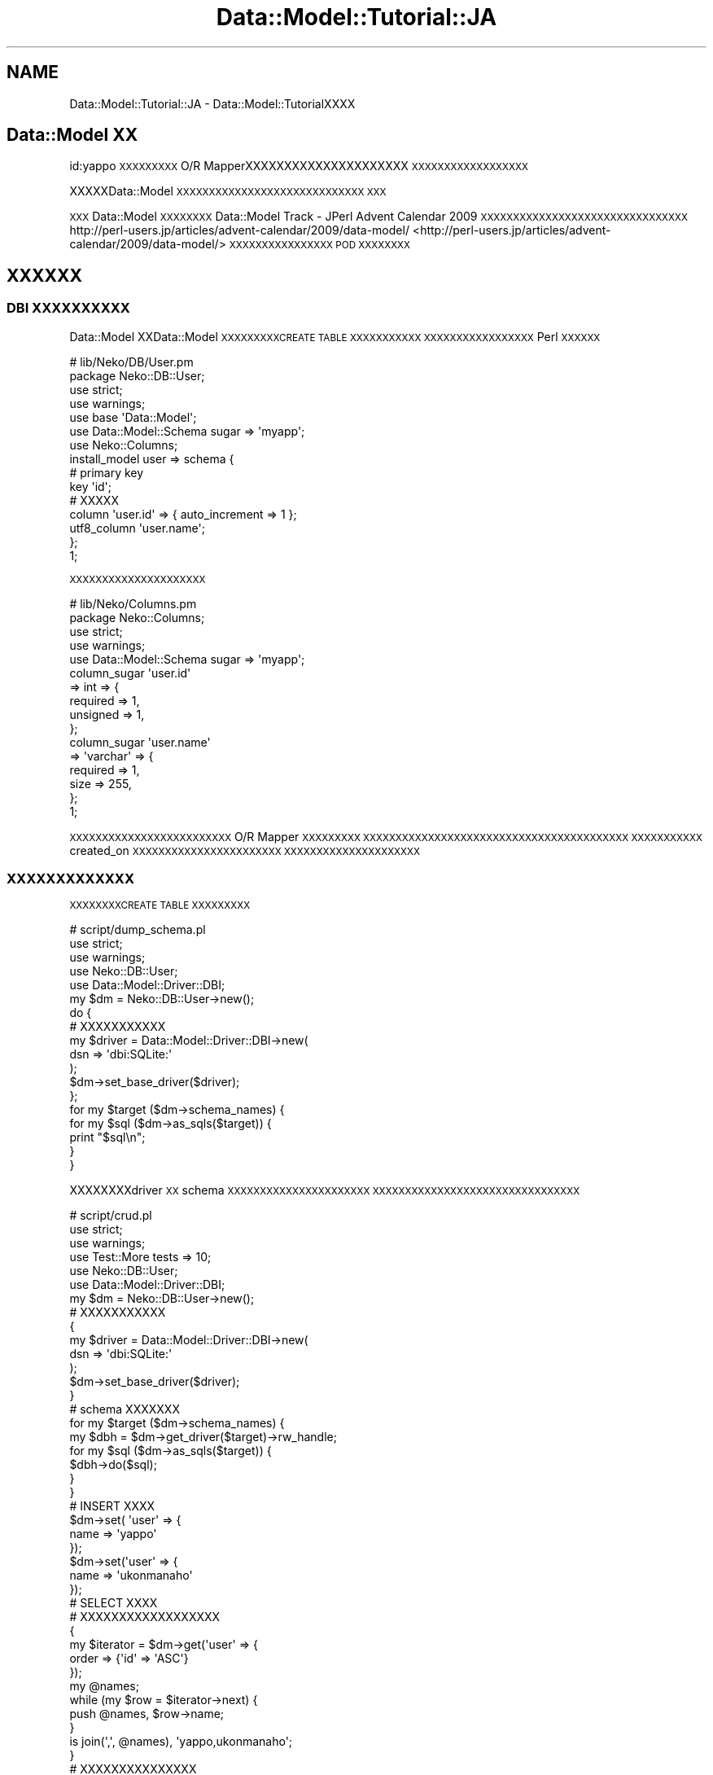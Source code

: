 .\" Automatically generated by Pod::Man 2.23 (Pod::Simple 3.13)
.\"
.\" Standard preamble:
.\" ========================================================================
.de Sp \" Vertical space (when we can't use .PP)
.if t .sp .5v
.if n .sp
..
.de Vb \" Begin verbatim text
.ft CW
.nf
.ne \\$1
..
.de Ve \" End verbatim text
.ft R
.fi
..
.\" Set up some character translations and predefined strings.  \*(-- will
.\" give an unbreakable dash, \*(PI will give pi, \*(L" will give a left
.\" double quote, and \*(R" will give a right double quote.  \*(C+ will
.\" give a nicer C++.  Capital omega is used to do unbreakable dashes and
.\" therefore won't be available.  \*(C` and \*(C' expand to `' in nroff,
.\" nothing in troff, for use with C<>.
.tr \(*W-
.ds C+ C\v'-.1v'\h'-1p'\s-2+\h'-1p'+\s0\v'.1v'\h'-1p'
.ie n \{\
.    ds -- \(*W-
.    ds PI pi
.    if (\n(.H=4u)&(1m=24u) .ds -- \(*W\h'-12u'\(*W\h'-12u'-\" diablo 10 pitch
.    if (\n(.H=4u)&(1m=20u) .ds -- \(*W\h'-12u'\(*W\h'-8u'-\"  diablo 12 pitch
.    ds L" ""
.    ds R" ""
.    ds C` ""
.    ds C' ""
'br\}
.el\{\
.    ds -- \|\(em\|
.    ds PI \(*p
.    ds L" ``
.    ds R" ''
'br\}
.\"
.\" Escape single quotes in literal strings from groff's Unicode transform.
.ie \n(.g .ds Aq \(aq
.el       .ds Aq '
.\"
.\" If the F register is turned on, we'll generate index entries on stderr for
.\" titles (.TH), headers (.SH), subsections (.SS), items (.Ip), and index
.\" entries marked with X<> in POD.  Of course, you'll have to process the
.\" output yourself in some meaningful fashion.
.ie \nF \{\
.    de IX
.    tm Index:\\$1\t\\n%\t"\\$2"
..
.    nr % 0
.    rr F
.\}
.el \{\
.    de IX
..
.\}
.\"
.\" Accent mark definitions (@(#)ms.acc 1.5 88/02/08 SMI; from UCB 4.2).
.\" Fear.  Run.  Save yourself.  No user-serviceable parts.
.    \" fudge factors for nroff and troff
.if n \{\
.    ds #H 0
.    ds #V .8m
.    ds #F .3m
.    ds #[ \f1
.    ds #] \fP
.\}
.if t \{\
.    ds #H ((1u-(\\\\n(.fu%2u))*.13m)
.    ds #V .6m
.    ds #F 0
.    ds #[ \&
.    ds #] \&
.\}
.    \" simple accents for nroff and troff
.if n \{\
.    ds ' \&
.    ds ` \&
.    ds ^ \&
.    ds , \&
.    ds ~ ~
.    ds /
.\}
.if t \{\
.    ds ' \\k:\h'-(\\n(.wu*8/10-\*(#H)'\'\h"|\\n:u"
.    ds ` \\k:\h'-(\\n(.wu*8/10-\*(#H)'\`\h'|\\n:u'
.    ds ^ \\k:\h'-(\\n(.wu*10/11-\*(#H)'^\h'|\\n:u'
.    ds , \\k:\h'-(\\n(.wu*8/10)',\h'|\\n:u'
.    ds ~ \\k:\h'-(\\n(.wu-\*(#H-.1m)'~\h'|\\n:u'
.    ds / \\k:\h'-(\\n(.wu*8/10-\*(#H)'\z\(sl\h'|\\n:u'
.\}
.    \" troff and (daisy-wheel) nroff accents
.ds : \\k:\h'-(\\n(.wu*8/10-\*(#H+.1m+\*(#F)'\v'-\*(#V'\z.\h'.2m+\*(#F'.\h'|\\n:u'\v'\*(#V'
.ds 8 \h'\*(#H'\(*b\h'-\*(#H'
.ds o \\k:\h'-(\\n(.wu+\w'\(de'u-\*(#H)/2u'\v'-.3n'\*(#[\z\(de\v'.3n'\h'|\\n:u'\*(#]
.ds d- \h'\*(#H'\(pd\h'-\w'~'u'\v'-.25m'\f2\(hy\fP\v'.25m'\h'-\*(#H'
.ds D- D\\k:\h'-\w'D'u'\v'-.11m'\z\(hy\v'.11m'\h'|\\n:u'
.ds th \*(#[\v'.3m'\s+1I\s-1\v'-.3m'\h'-(\w'I'u*2/3)'\s-1o\s+1\*(#]
.ds Th \*(#[\s+2I\s-2\h'-\w'I'u*3/5'\v'-.3m'o\v'.3m'\*(#]
.ds ae a\h'-(\w'a'u*4/10)'e
.ds Ae A\h'-(\w'A'u*4/10)'E
.    \" corrections for vroff
.if v .ds ~ \\k:\h'-(\\n(.wu*9/10-\*(#H)'\s-2\u~\d\s+2\h'|\\n:u'
.if v .ds ^ \\k:\h'-(\\n(.wu*10/11-\*(#H)'\v'-.4m'^\v'.4m'\h'|\\n:u'
.    \" for low resolution devices (crt and lpr)
.if \n(.H>23 .if \n(.V>19 \
\{\
.    ds : e
.    ds 8 ss
.    ds o a
.    ds d- d\h'-1'\(ga
.    ds D- D\h'-1'\(hy
.    ds th \o'bp'
.    ds Th \o'LP'
.    ds ae ae
.    ds Ae AE
.\}
.rm #[ #] #H #V #F C
.\" ========================================================================
.\"
.IX Title "Data::Model::Tutorial::JA 3"
.TH Data::Model::Tutorial::JA 3 "2010-01-18" "perl v5.8.8" "User Contributed Perl Documentation"
.\" For nroff, turn off justification.  Always turn off hyphenation; it makes
.\" way too many mistakes in technical documents.
.if n .ad l
.nh
.SH "NAME"
Data::Model::Tutorial::JA \- Data::Model::TutorialXXXX
.SH "Data::Model XX"
.IX Header "Data::Model XX"
id:yappo \s-1XXXXXXXXX\s0 O/R MapperXXXXXXXXXXXXXXXXXXXXX
\&\s-1XXXXXXXXXXXXXXXXXX\s0
.PP
XXXXXData::Model \s-1XXXXXXXXXXXXXXXXXXXXXXXXXXXXX\s0
\&\s-1XXX\s0
.PP
\&\s-1XXX\s0 Data::Model \s-1XXXXXXXX\s0 Data::Model Track \- JPerl Advent Calendar 2009 \s-1XXXXXXXXXXXXXXXXXXXXXXXXXXXXXXXX\s0
http://perl\-users.jp/articles/advent\-calendar/2009/data\-model/ <http://perl-users.jp/articles/advent-calendar/2009/data-model/>
\&\s-1XXXXXXXXXXXXXXXX\s0 \s-1POD\s0 \s-1XXXXXXXX\s0
.SH "XXXXXX"
.IX Header "XXXXXX"
.SS "\s-1DBI\s0 \s-1XXXXXXXXXX\s0"
.IX Subsection "DBI XXXXXXXXXX"
Data::Model XXData::Model \s-1XXXXXXXXXCREATE\s0 \s-1TABLE\s0 \s-1XXXXXXXXXXX\s0
\&\s-1XXXXXXXXXXXXXXXXX\s0 Perl \s-1XXXXXX\s0
.PP
.Vb 7
\&  # lib/Neko/DB/User.pm
\&  package Neko::DB::User;
\&  use strict;
\&  use warnings;
\&  use base \*(AqData::Model\*(Aq;
\&  use Data::Model::Schema sugar => \*(Aqmyapp\*(Aq;
\&  use Neko::Columns;
\&  
\&  install_model user => schema {
\&      # primary key
\&      key \*(Aqid\*(Aq;
\&  
\&      # XXXXX
\&      column \*(Aquser.id\*(Aq => { auto_increment => 1 };
\&      utf8_column \*(Aquser.name\*(Aq;
\&  };
\&  1;
.Ve
.PP
\&\s-1XXXXXXXXXXXXXXXXXXXXX\s0
.PP
.Vb 5
\&  # lib/Neko/Columns.pm
\&  package Neko::Columns;
\&  use strict;
\&  use warnings;
\&  use Data::Model::Schema sugar => \*(Aqmyapp\*(Aq;
\&  
\&  column_sugar \*(Aquser.id\*(Aq
\&      => int => {
\&          required => 1,
\&          unsigned => 1,
\&      };
\&  column_sugar \*(Aquser.name\*(Aq
\&      => \*(Aqvarchar\*(Aq => {
\&          required => 1,
\&          size     => 255,
\&      };
\&  1;
.Ve
.PP
\&\s-1XXXXXXXXXXXXXXXXXXXXXXXXX\s0 O/R Mapper \s-1XXXXXXXXX\s0
\&\s-1XXXXXXXXXXXXXXXXXXXXXXXXXXXXXXXXXXXXXXXXX\s0
\&\s-1XXXXXXXXXXX\s0 created_on \s-1XXXXXXXXXXXXXXXXXXXXXXX\s0
\&\s-1XXXXXXXXXXXXXXXXXXXXX\s0
.SS "\s-1XXXXXXXXXXXXX\s0"
.IX Subsection "XXXXXXXXXXXXX"
\&\s-1XXXXXXXXCREATE\s0 \s-1TABLE\s0 \s-1XXXXXXXXX\s0
.PP
.Vb 5
\&  # script/dump_schema.pl
\&  use strict;
\&  use warnings;
\&  use Neko::DB::User;
\&  use Data::Model::Driver::DBI;
\&  
\&  my $dm = Neko::DB::User\->new();
\&  
\&  do {
\&      # XXXXXXXXXXX
\&      my $driver = Data::Model::Driver::DBI\->new(
\&          dsn => \*(Aqdbi:SQLite:\*(Aq
\&      );
\&      $dm\->set_base_driver($driver);
\&  };
\&  
\&  for my $target ($dm\->schema_names) {
\&      for my $sql ($dm\->as_sqls($target)) {
\&          print "$sql\en";
\&      }
\&  }
.Ve
.PP
XXXXXXXXdriver \s-1XX\s0 schema \s-1XXXXXXXXXXXXXXXXXXXXXX\s0
\&\s-1XXXXXXXXXXXXXXXXXXXXXXXXXXXXXXXX\s0
.PP
.Vb 6
\&  # script/crud.pl
\&  use strict;
\&  use warnings;
\&  use Test::More tests => 10;
\&  use Neko::DB::User;
\&  use Data::Model::Driver::DBI;
\&  
\&  my $dm = Neko::DB::User\->new();
\&  
\&  # XXXXXXXXXXX
\&  {
\&      my $driver = Data::Model::Driver::DBI\->new(
\&          dsn => \*(Aqdbi:SQLite:\*(Aq
\&      );
\&      $dm\->set_base_driver($driver);
\&  }
\&  
\&  # schema XXXXXXX
\&  for my $target ($dm\->schema_names) {
\&      my $dbh = $dm\->get_driver($target)\->rw_handle;
\&      for my $sql ($dm\->as_sqls($target)) {
\&          $dbh\->do($sql);
\&      }
\&  }
\&  
\&  # INSERT XXXX
\&  $dm\->set( \*(Aquser\*(Aq => {
\&      name => \*(Aqyappo\*(Aq
\&  });
\&  $dm\->set(\*(Aquser\*(Aq => {
\&      name => \*(Aqukonmanaho\*(Aq
\&  });
\&  
\&  # SELECT XXXX
\&  #  XXXXXXXXXXXXXXXXXX
\&  {
\&      my $iterator = $dm\->get(\*(Aquser\*(Aq => {
\&          order => {\*(Aqid\*(Aq => \*(AqASC\*(Aq}
\&      });
\&      my @names;
\&      while (my $row = $iterator\->next) {
\&          push @names, $row\->name;
\&      }
\&      is join(\*(Aq,\*(Aq, @names), \*(Aqyappo,ukonmanaho\*(Aq;
\&  }
\&  
\&  # XXXXXXXXXXXXXXX
\&  {
\&      my @users = $dm\->get(\*(Aquser\*(Aq => {order => { \*(Aqid\*(Aq => \*(AqDESC\*(Aq }});
\&      is scalar(@users), 2;
\&      is $users[0]\->name, \*(Aqukonmanaho\*(Aq;
\&      is $users[1]\->name, \*(Aqyappo\*(Aq;
\&  }
\&  
\&  # XXXXXXX
\&  {
\&      my @users = $dm\->get(\*(Aquser\*(Aq => {
\&          where => [
\&              name => \*(Aqyappo\*(Aq
\&          ],
\&      });
\&      is scalar(@users), 1;
\&      is $users[0]\->name, \*(Aqyappo\*(Aq;
\&  }
\&  
\&  # update
\&  {
\&      my ($ukon, ) = $dm\->get(\*(Aquser\*(Aq => {
\&          where => [
\&              name => \*(Aqukonmanaho\*(Aq
\&          ],
\&      });
\&      is $ukon\->name, \*(Aqukonmanaho\*(Aq;
\&      $ukon\->name(\*(Aqjack\*(Aq);
\&      $ukon\->update;
\&  }
\&  
\&  # delete
\&  {
\&      my $count_users = sub {
\&          scalar(my @users = $dm\->get(\*(Aquser\*(Aq));
\&      };
\&  
\&      is $count_users\->(), 2;
\&  
\&      my ($jack, ) = $dm\->get(\*(Aquser\*(Aq => {
\&          where => [
\&              name => \*(Aqjack\*(Aq
\&          ],
\&      });
\&      is $jack\->name, \*(Aqjack\*(Aq;
\&      $jack\->delete;
\&  
\&      is $count_users\->(), 1;
\&  }
.Ve
.PP
\&\s-1XXXXX\s0 \s-1SELECT/INSERT/UPDATE/DELETE\s0 \s-1XXXXXXXXXXXX\s0
.SS "Memcached \s-1XXXXXXX\s0"
.IX Subsection "Memcached XXXXXXX"
Data::Model \s-1XXXXXXXXXX\s0 SQLite \s-1XXX\s0 memcached protocol \s-1XXXXXXX\s0
\&\s-1XXXXXXXXXXXXXXXXXXXX\s0 hash database \s-1XXXXXXXXXXXXX\s0
XXXXXXXTokyo Tyrant XXXXXXXXXXXXData::Model \s-1XXXXXXXXX\s0
\&\s-1XXXXXXXXX\s0
.PP
Memcached \s-1XXXXXXXXXXXXXXXXXXXXXXXXXX\s0
.PP
.Vb 7
\&  # script/memcached.pl
\&  use strict;
\&  use warnings;
\&  use Test::More tests => 2;
\&  use Neko::DB::User;
\&  use Data::Model::Driver::Memcached;
\&  use Cache::Memcached::Fast;
\&  
\&  my $dm = Neko::DB::User\->new();
\&  
\&  # XXXXXXXXXXX
\&  {
\&      my $driver = Data::Model::Driver::Memcached\->new(
\&          memcached => Cache::Memcached::Fast\->new({
\&              servers => [
\&                  \*(Aq127.0.0.1:11211\*(Aq,
\&              ],
\&          }),
\&      );
\&      warn $dm\->set_base_driver($driver);
\&  }
\&  
\&  # INSERT
\&  warn $dm\->set( \*(Aquser\*(Aq => 1, {
\&      name => \*(Aqyappo\*(Aq
\&  });
\&  warn $dm\->set(\*(Aquser\*(Aq => 2, {
\&      name => \*(Aqukonmanaho\*(Aq
\&  });
\&  
\&  # SELECT
\&  {
\&      my ($yappo) = $dm\->get(\*(Aquser\*(Aq => 1);
\&      warn $yappo;
\&      is $yappo\->name, \*(Aqyappo\*(Aq;
\&  }
\&  {
\&      my ($ukonmanaho) = $dm\->get(\*(Aquser\*(Aq => 2);
\&      warn $ukonmanaho;
\&      is $ukonmanaho\->name, \*(Aqukonmanaho\*(Aq;
\&  }
.Ve
.SS "\s-1XXXXXXXXXXX\s0"
.IX Subsection "XXXXXXXXXXX"
\&\s-1DBI\s0 X Memcached \s-1XXXXXXXXXXXXXXXXX\s0 Memcached \s-1XXXXXXXXX\s0
\&\s-1XXXXXXXXXXXXXX\s0
.SS "Q4M"
.IX Subsection "Q4M"
.SH "XXXXXXXX"
.IX Header "XXXXXXXX"
.SH "XXXXXXXXXXXXXXXXXXXXXX"
.IX Header "XXXXXXXXXXXXXXXXXXXXXX"
.SS "get"
.IX Subsection "get"
.SS "lookup"
.IX Subsection "lookup"
.SS "lookup_multi"
.IX Subsection "lookup_multi"
.SS "set"
.IX Subsection "set"
.SS "replace"
.IX Subsection "replace"
.SS "update"
.IX Subsection "update"
.SS "delete"
.IX Subsection "delete"
.SH "Mixin XXXX"
.IX Header "Mixin XXXX"
.SH "trigger XXXX"
.IX Header "trigger XXXX"
.SH "XXXXXXXXXXX"
.IX Header "XXXXXXXXXXX"
tokuhirom (original http://github.com/tokuhirom/data\-model\-tutorial/tree/master)
.PP
yappo (\s-1XXXX\s0)
